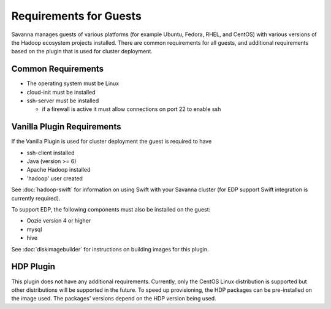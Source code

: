 Requirements for Guests
=======================

Savanna manages guests of various platforms (for example Ubuntu, Fedora, RHEL, and CentOS) with various versions of the Hadoop ecosystem projects installed.  There are common requirements for all guests, and additional requirements based on the plugin that is used for cluster deployment.

Common Requirements
-------------------

* The operating system must be Linux
* cloud-init must be installed
* ssh-server must be installed

  + if a firewall is active it must allow connections on port 22 to enable ssh

Vanilla Plugin Requirements
---------------------------

If the Vanilla Plugin is used for cluster deployment the guest is required to have

* ssh-client installed
* Java (version >= 6)
* Apache Hadoop installed
* 'hadoop' user created

See :doc:`hadoop-swift` for information on using Swift with your Savanna cluster (for EDP support Swift integration is currently required).

To support EDP, the following components must also be installed on the guest:

* Oozie version 4 or higher
* mysql
* hive

See :doc:`diskimagebuilder` for instructions on building images for this plugin.

HDP Plugin
----------

This plugin does not have any additional requirements.  Currently, only the CentOS Linux distribution is supported but other distributions will be supported in the future.
To speed up provisioning, the HDP packages can be pre-installed on the image used. The packages' versions depend on the HDP version being used.

